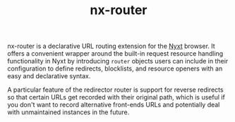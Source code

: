 #+TITLE: nx-router
#+SYNOPSIS: A declarative URL routing extension for Nyxt
#+LINK: https://git.migalmoreno.com/nx-router
#+TAGS: common-lisp browser
#+LICENSE: BSD 3-Clause
nx-router is a declarative URL routing extension for the [[https://nyxt.atlas.engineer][Nyxt]] browser. It offers a convenient wrapper around the built-in request resource handling functionality in Nyxt by introducing =router= objects users can include in their configuration to define redirects, blocklists, and resource openers with an easy and declarative syntax.

A particular feature of the redirector router is support for reverse redirects so that certain URLs get recorded with their original path, which is useful if you don't want to record alternative front-ends URLs and potentially deal with unmaintained instances in the future.
